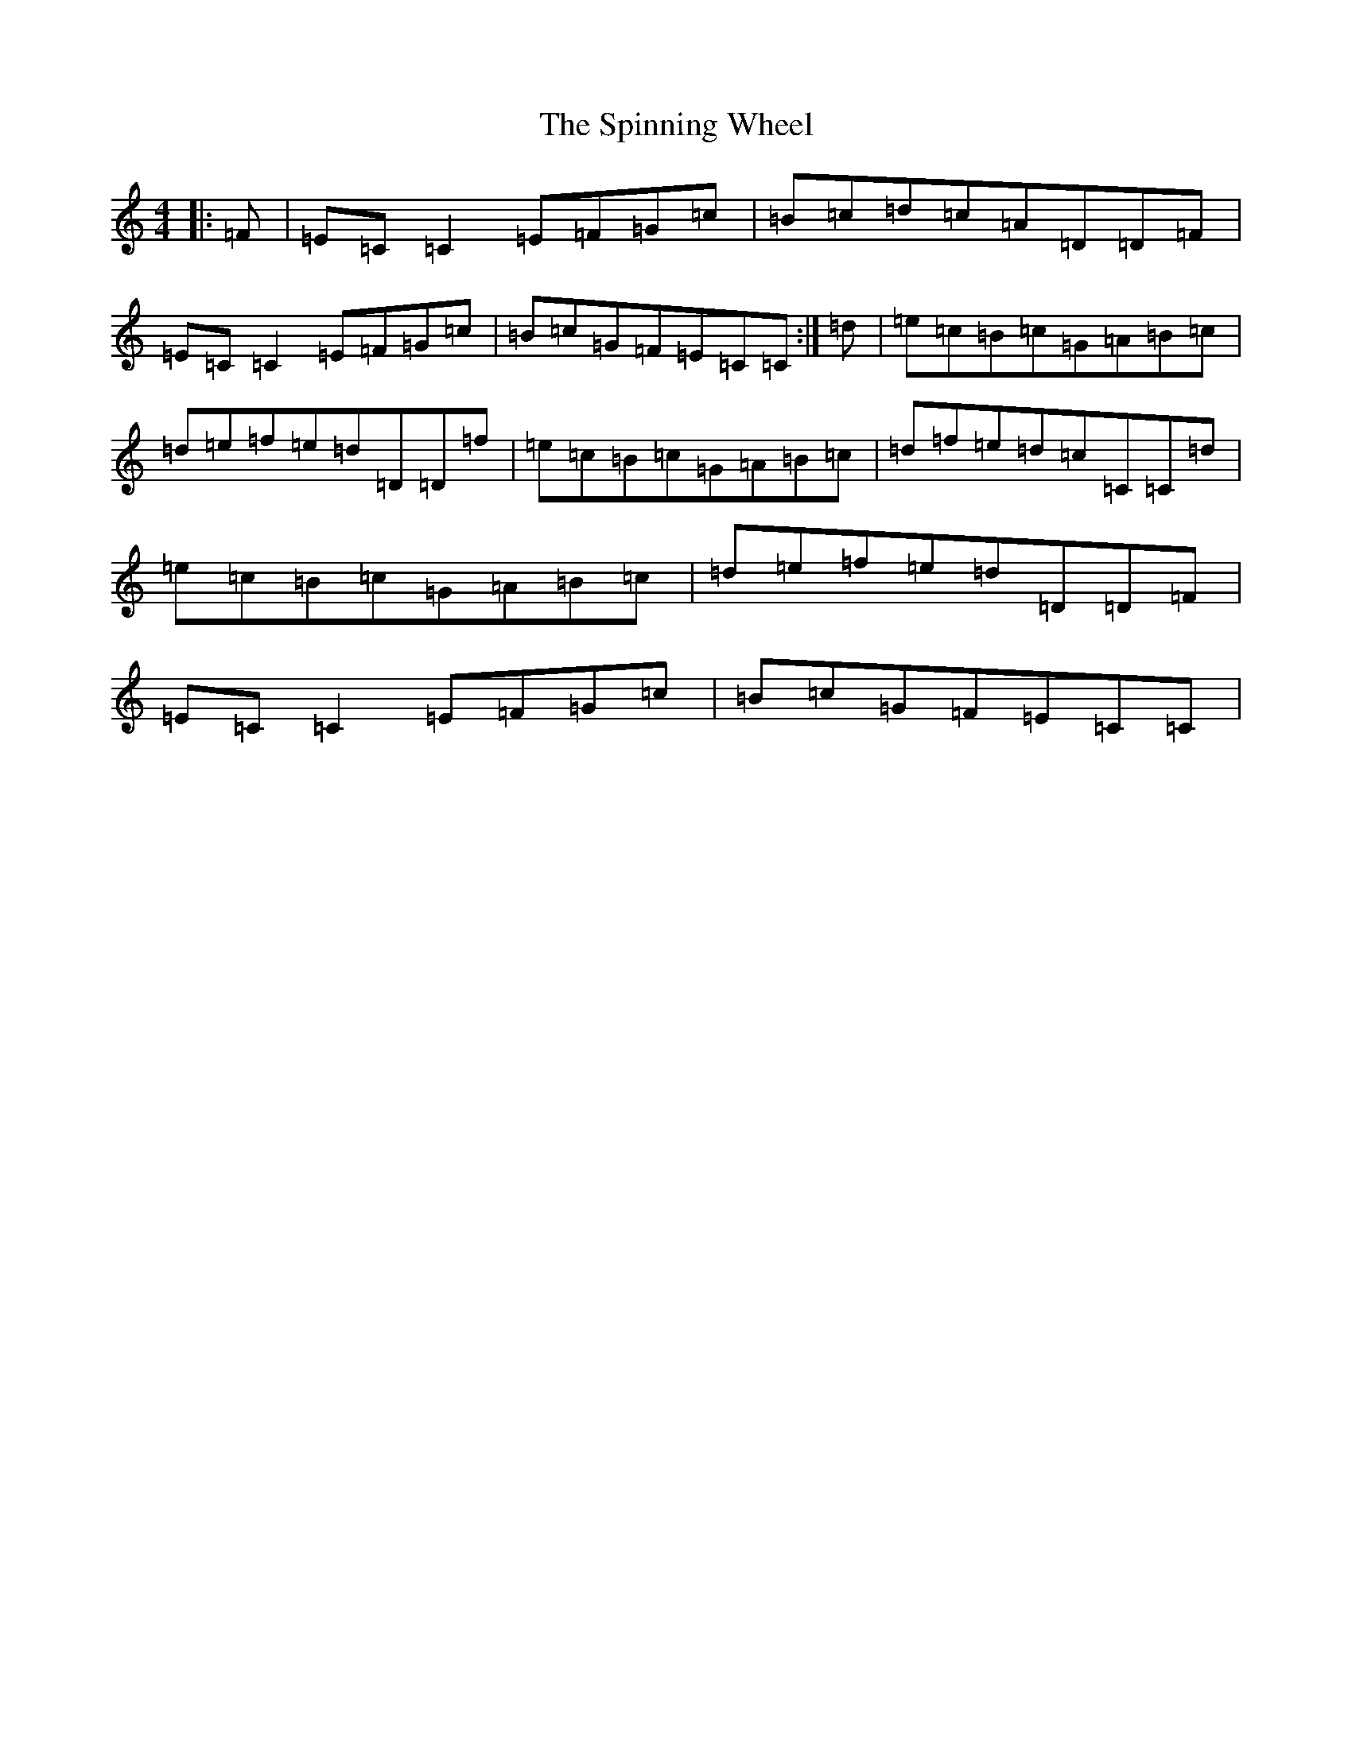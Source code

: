 X: 19999
T: Spinning Wheel, The
S: https://thesession.org/tunes/8570#setting8570
R: reel
M:4/4
L:1/8
K: C Major
|:=F|=E=C=C2=E=F=G=c|=B=c=d=c=A=D=D=F|=E=C=C2=E=F=G=c|=B=c=G=F=E=C=C:|=d|=e=c=B=c=G=A=B=c|=d=e=f=e=d=D=D=f|=e=c=B=c=G=A=B=c|=d=f=e=d=c=C=C=d|=e=c=B=c=G=A=B=c|=d=e=f=e=d=D=D=F|=E=C=C2=E=F=G=c|=B=c=G=F=E=C=C|